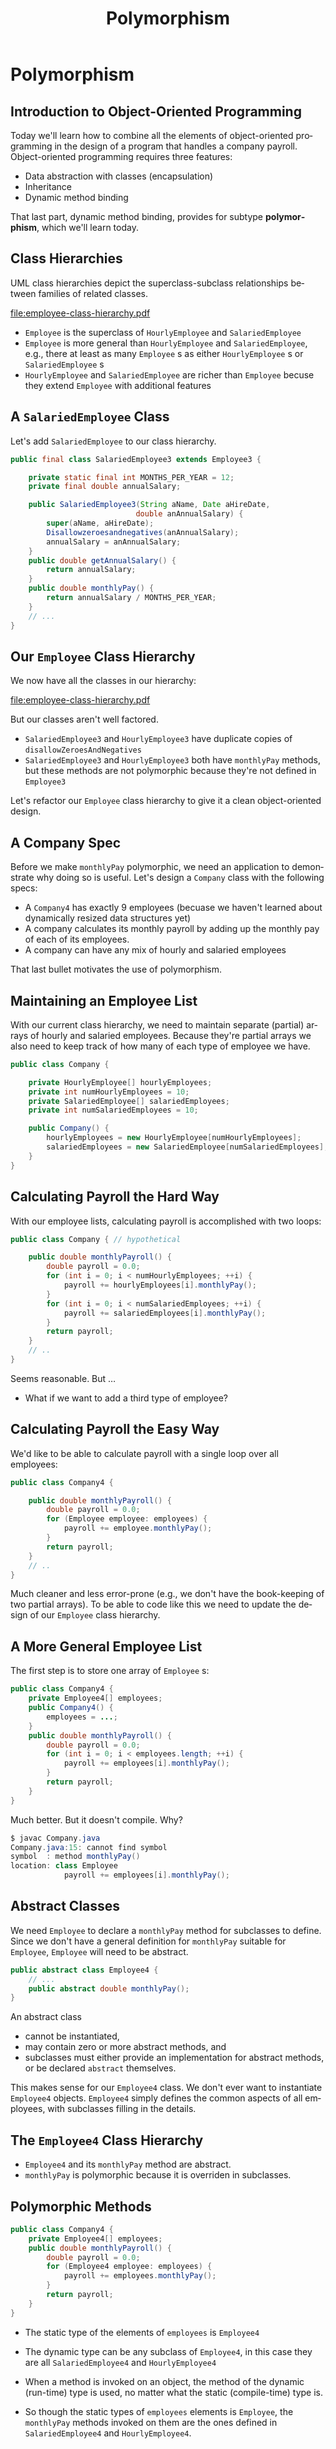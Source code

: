 #+TITLE:     Polymorphism
#+AUTHOR:
#+EMAIL:
#+DATE:
#+DESCRIPTION:
#+KEYWORDS:
#+LANGUAGE:  en
#+OPTIONS: H:2 toc:nil num:t
#+BEAMER_FRAME_LEVEL: 2
#+COLUMNS: %40ITEM %10BEAMER_env(Env) %9BEAMER_envargs(Env Args) %4BEAMER_col(Col) %10BEAMER_extra(Extra)
#+LaTeX_CLASS: beamer
#+LaTeX_CLASS_OPTIONS: [smaller]
#+LaTeX_HEADER: \usepackage{verbatim, multicol, tabularx,}
#+LaTeX_HEADER: \usepackage{amsmath,amsthm, amssymb, latexsym, listings, qtree}
#+LaTeX_HEADER: \lstset{frame=tb, aboveskip=1mm, belowskip=0mm, showstringspaces=false, columns=flexible, basicstyle={\ttfamily}, numbers=left, frame=single, breaklines=true, breakatwhitespace=true}

* Polymorphism

** Introduction to Object-Oriented Programming


Today we'll learn how to combine all the elements of object-oriented programming in the design of a program that handles a company payroll.  Object-oriented programming requires three features:

- Data abstraction with classes (encapsulation)
- Inheritance
- Dynamic method binding


That last part, dynamic method binding, provides for subtype *polymorphism*, which we'll learn today.

** Class Hierarchies


UML class hierarchies depict the superclass-subclass relationships between families of related classes.

#+BEGIN_CENTER
#+ATTR_LATEX: :height 1in
[[file:employee-class-hierarchy.pdf]]
#+END_CENTER


- ~Employee~ is the superclass of ~HourlyEmployee~ and ~SalariedEmployee~
- ~Employee~ is more general than ~HourlyEmployee~ and ~SalariedEmployee~, e.g., there at least as many ~Employee~ s as either ~HourlyEmployee~ s or ~SalariedEmployee~ s
- ~HourlyEmployee~ and ~SalariedEmployee~ are richer than ~Employee~ becuse they extend ~Employee~ with additional features


** A ~SalariedEmployee~ Class


Let's add ~SalariedEmployee~ to our class hierarchy.

#+BEGIN_SRC java :exports code
public final class SalariedEmployee3 extends Employee3 {

    private static final int MONTHS_PER_YEAR = 12;
    private final double annualSalary;

    public SalariedEmployee3(String aName, Date aHireDate,
                            double anAnnualSalary) {
        super(aName, aHireDate);
        Disallowzeroesandnegatives(anAnnualSalary);
        annualSalary = anAnnualSalary;
    }
    public double getAnnualSalary() {
        return annualSalary;
    }
    public double monthlyPay() {
        return annualSalary / MONTHS_PER_YEAR;
    }
    // ...
}
#+END_SRC

** Our ~Employee~ Class Hierarchy

We now have all the classes in our hierarchy:

#+BEGIN_CENTER
#+ATTR_LATEX: :height 1.5in
[[file:employee-class-hierarchy.pdf]]
#+END_CENTER

But our classes aren't well factored.

- ~SalariedEmployee3~ and ~HourlyEmployee3~ have duplicate copies of ~disallowZeroesAndNegatives~
- ~SalariedEmployee3~ and ~HourlyEmployee3~ both have ~monthlyPay~ methods, but these methods are not polymorphic because they're not defined in ~Employee3~


Let's refactor our ~Employee~ class hierarchy to give it a clean object-oriented design.

** A Company Spec


Before we make ~monthlyPay~ polymorphic, we need an application to demonstrate why doing so is useful.  Let's design a ~Company~ class with the following specs:


- A ~Company4~ has exactly 9 employees (becuase we haven't learned about dynamically resized data structures yet)
- A company calculates its monthly payroll by adding up the monthly pay of each of its employees.
- A company can have any mix of hourly and salaried employees


That last bullet motivates the use of polymorphism.

** Maintaining an Employee List

With our current class hierarchy, we need to maintain separate (partial) arrays of hourly and salaried employees.  Because they're partial arrays we also need to keep track of how many of each type of employee we have.

#+BEGIN_SRC java :exports code
public class Company {

    private HourlyEmployee[] hourlyEmployees;
    private int numHourlyEmployees = 10;
    private SalariedEmployee[] salariedEmployees;
    private int numSalariedEmployees = 10;

    public Company() {
        hourlyEmployees = new HourlyEmployee[numHourlyEmployees];
        salariedEmployees = new SalariedEmployee[numSalariedEmployees];
    }
}
#+END_SRC

** Calculating Payroll the Hard Way

With our employee lists, calculating payroll is accomplished with two loops:

#+BEGIN_SRC java :exports code
public class Company { // hypothetical

    public double monthlyPayroll() {
        double payroll = 0.0;
        for (int i = 0; i < numHourlyEmployees; ++i) {
            payroll += hourlyEmployees[i].monthlyPay();
        }
        for (int i = 0; i < numSalariedEmployees; ++i) {
            payroll += salariedEmployees[i].monthlyPay();
        }
        return payroll;
    }
    // ..
}
#+END_SRC
Seems reasonable.  But ...

- What if we want to add a third type of employee?

** Calculating Payroll the Easy Way


We'd like to be able to calculate payroll with a single loop over all employees:

#+BEGIN_SRC java :exports code
public class Company4 {

    public double monthlyPayroll() {
        double payroll = 0.0;
        for (Employee employee: employees) {
            payroll += employee.monthlyPay();
        }
        return payroll;
    }
    // ..
}
#+END_SRC

Much cleaner and less error-prone (e.g., we don't have the book-keeping of two partial arrays).  To be able to code like this we need to update the design of our ~Employee~ class hierarchy.


** A More General Employee List


The first step is to store one array of ~Employee~ s:

#+BEGIN_SRC java :exports code
public class Company4 {
    private Employee4[] employees;
    public Company4() {
        employees = ...;
    }
    public double monthlyPayroll() {
        double payroll = 0.0;
        for (int i = 0; i < employees.length; ++i) {
            payroll += employees[i].monthlyPay();
        }
        return payroll;
    }
}
#+END_SRC

Much better.  But it doesn't compile.  Why?

#+BEGIN_SRC java :exports code
$ javac Company.java
Company.java:15: cannot find symbol
symbol  : method monthlyPay()
location: class Employee
            payroll += employees[i].monthlyPay();
#+END_SRC


** Abstract Classes


We need ~Employee~ to declare a ~monthlyPay~ method for subclasses to define.  Since we don't have a general definition for ~monthlyPay~ suitable for ~Employee~, ~Employee~ will need to be abstract.

#+BEGIN_SRC java :exports code
public abstract class Employee4 {
    // ...
    public abstract double monthlyPay();
}
#+END_SRC
An abstract class

- cannot be instantiated,
- may contain zero or more abstract methods, and
- subclasses must either provide an implementation for abstract methods, or be declared ~abstract~ themselves.


This makes sense for our ~Employee4~ class.  We don't ever want to instantiate ~Employee4~ objects.  ~Employee4~ simply defines the common aspects of all employees, with subclasses filling in the details.

** The ~Employee4~ Class Hierarchy

#+BEGIN_CENTER
#+ATTR_LATEX: :height 1.5in
[[file:employee-uml.png]]
#+END_CENTER

- ~Employee4~ and its ~monthlyPay~ method are abstract.
- ~monthlyPay~ is polymorphic because it is overriden in subclasses.

** Polymorphic Methods


#+BEGIN_SRC java :exports code
public class Company4 {
    private Employee4[] employees;
    public double monthlyPayroll() {
        double payroll = 0.0;
        for (Employee4 employee: employees) {
            payroll += employees.monthlyPay();
        }
        return payroll;
    }
}
#+END_SRC


- The static type of the elements of ~employees~ is ~Employee4~
- The dynamic type can be any subclass of ~Employee4~, in this case they are all ~SalariedEmployee4~ and ~HourlyEmployee4~
- When a method is invoked on an object, the method of the dynamic (run-time) type is used, no matter what the static (compile-time) type is.

- So though the static types of ~employees~ elements is ~Employee~, the ~monthlyPay~ methods invoked on them are the ones defined in ~SalariedEmployee4~ and ~HourlyEmployee4~.


** Refactoring Duplicate Code in a Class Hierarchy


Recall the definition of ~disallowZeroesAndNegatives~:

#+BEGIN_SRC java :exports code
private void disallowZeroesAndNegatives(double ... args) {
    boolean shouldThrowException = false;
    String nonPositives = "";
    for (double arg: args) {
        if (arg <= 0.0) {
            shouldThrowException = true;
            nonPositives += arg + " ";
        }
    }
    if (shouldThrowException) {
        String msg = "Following arguments were <= 0: " + nonPositives;
        throw new IllegalArgumentException(msg);
    }
}
#+END_SRC


- This method is duplicated in ~HourlyEmployee4~ and ~SalariedEmployee4~
- Let's move the definition of ~disallowZeroesAndNegatives~ into ~Employee5~ so it will be shared (rather than duplicated) in ~SalariedEmployee5~ and ~HourlyEmployee5~.


** ~protected~ Members

~private~ members of a superclass are effectively invisible to subclasses.  To make a member accessible to subclasses, use ~protected~:
#+BEGIN_SRC java :exports code
public abstract class Employee5 {
    protected void disallowZeroesAndNegatives(double ... args) {
        // ...
    }
    // ...
}
#+END_SRC

~protected~ members

- are accessible to subclasses and other classes in the same package, and
- can be overriden in subclasses.

~protected~ members provide encapsulation within a class hierarchy and package, ~private~ provides encapsulation within a single class.

Later we'll see a better way to re-use.

** The ~Employee~ Class Hierarchy

Let's add a summer intern class to our Employee hierarchy.


#+BEGIN_CENTER
#+ATTR_LATEX: :height 1.5in
[[file:expanded-employee-class-hierarchy.pdf]]
#+END_CENTER


- We can get the payRoll for the current month by making use of the polymorphic ~getMonthlyPay~ method.
- What if we wanted to get the payroll for a particular month?


Let's overload ~monthlyPay~ so we can get the payroll for any month, not just the current month.

** Enum Types

Enums are data types that have a predefined set of constant values ([[http://docs.oracle.com/javase/specs/jls/se7/html/jls-8.html#jls-8.9][JLS \S 8.9], [[http://docs.oracle.com/javase/tutorial/java/javaOO/enum.html][Java Enum Tutorial]])

For example:

#+BEGIN_SRC java :exports code
public enum Month {
    JAN, FEB, MAR, APR, MAY, JUN, JUL, AUG, SEP, OCT, NOV, DEC
}
#+END_SRC
defines an enum type called ~Month~ that can take on only one of the predefined constants ~Month.JAN~, ~Month.FEB~, ..., ~Month.DEC~

- Enum types are a class.
- Java automatically defines convenience methods for enum types, like ~valueOf(String)~ and ~values()~ (See the [[Enum API][http://docs.oracle.com/javase/7/docs/api/java/lang/Enum.html]]).
- Because they define a class, enum types can include programmer-defined additional constructors and methods.

** Ad-Hoc Polymorphism: Overloaded Methods


An overloaded method is a set of methods with the same names but different signatures (parameter lists)\footnote{More precisely, two methods with the same name whose signatures are not *override-equivalent* are overloaded.} ([[http://docs.oracle.com/javase/specs/jls/se7/html/jls-8.html#jls-8.4.9][JLS \S 8.4.9]]).\\

Here's an overloaded ~monthlyPay~ for ~SummerIntern6~, along with a helper method demonstrating the use of the ~Month~ enum:

#+BEGIN_SRC java :exports code
public double monthlyPay() {
    Date today = new Date();
    Month thisMonth = Month.values()[today.getMonth()];
    return monthlyPay(thisMonth);
}
public double monthlyPay(Month month) {
    return isSummer(month) ? super.monthlyPay() : 0.0;
}
private boolean isSummer(Month month) {
    return month == Month.JUN
        || month == Month.JUL
        || month == Month.AUG;
}
#+END_SRC

- In which classes should these methods be declared? Defined?


** The ~Employee~ Class Hierarchy in UML

#+BEGIN_CENTER
#+ATTR_LATEX: :height 1.5in
[[file:employee-uml.pdf]]
#+END_CENTER


- Italicized names are abstract (e.g., *Employee* is an abstract class, *+ getMonthlyPay(month: Month)* is an abstract method).
- We've only shown public methods (denoted by the '+' symbols in front of their names).
- Each class has all the public methods in its superclasses, and possibly additional methods.
- ~SummerIntern6~ only *specializes* ~HourlyEmployee6~, that is, it modifies some behavior of its superclass but does not add any additional behavior.

** Forecasting Payroll


Now with our overloaded  ~montlyPay~ method we can forecast payroll:
#+BEGIN_SRC java :exports code
  Company6 c = new Company6();
  System.out.println("Monthly payroll this month: " + c.monthlyPayroll());
  System.out.printf("Monthly payroll for May: %.2f%n",
                    c.monthlyPayroll(Month.MAY));
  System.out.printf("Monthly payroll for June: %.2f%n",
                    c.monthlyPayroll(Month.JUN));
#+END_SRC

** Inheritance Hinders Re-use

Recall the ~disallowZeroesAndNegatives~ method that we refactored so that it's in the ~Employee~ class and inherited by subclasses:

#+BEGIN_SRC java :exports code
public abstract class Employee6 {
    protected void disallowZeroesAndNegatives(double ... args) {
        // ...
    }
}
#+END_SRC


- There's nothing about this method that is specific to ~Employee~s
- ~disallowZeroesAndNegatives~ could be useful in other classes that are not part of the ~Employee~ class hierarchy.
- Since it's ~protected~, it can't be used outside of the ~Employee~ class hierarchy or package.


In software engineering terms, we say that the code in ~Employee~ lacks *cohesion* - it has parts that aren't part of the *Employee* concept.  Such a design hinders reuse.

** Favor Composition over Inheritance

If we move these protected methods into a separate class, like [[ValidationUtils.java][../code/employee/ValidationUtils.java]]

#+BEGIN_SRC java :exports code
public class ValidationUtils {

    public static void disallowNullArguments(Object ... args) { ... }

    public static void disallowZeroesAndNegatives(double ... args) { ... }
}
#+END_SRC
we can use them anywhere, e.g.,
#+BEGIN_SRC java :exports code
    public Employee(String aName, Date aHireDate) {
        ValidationUtils.disallowNullArguments(aName, aHireDate);
        name = aName;
        hireDate = aHireDate;
    }
#+END_SRC

With this refactoring, we have our final versions of [[../code/employee/Employee.java][Employee.java]],
[[../code/employee/HourlyEmployee.java][HourlyEmployee.java]], and
[[../code/employee/SalariedEmployee.java][SalariedEmployee.java]]


** Closing Thoughts on Polymorphism

We've now seen two kinds of polymorphism:

- Ad-hoc polymorphism (method overloading), and
- Subtype polymorphism (overriding methods in subtypes).


*Subtype polymorphism* is core feature of OOP.  Polymorphism makes it possible to reuse *concepts* in a way that makes programs extensible without requiring rewriting existing code - this is the *open-closed principle*.

In the next block we'll see one more kind of polymorphism: type parameter polymorphism, or *parametric polymorphism*.




** Object-oriented Design

With encapsulation, inheritance, and polymorphism we have all the language features we need to employ three important object-oriented design principles:

- *S* ingle responsiblity principle: a module should only contain code related to the definition of the module

    - ~Employee~ classes contain only employee-related code, validation code is in utility class

- *O* pen-closed principle: open for extension, closed for modification

    - Can add new ~Employee~ subclasses without changing other classes in the ~Employee~ hierarchy or classes that use ~Employee~s, such as ~Company~

- *L* liskov substitution principle: instances of subtypes should be substitutable wherever instances of supertypes are expected

    - A square is not a rectangle in an OO sense, but both are 2-D shapes

In CS 2340 you'll learn several more OO design principles and several patterns that employ them.

